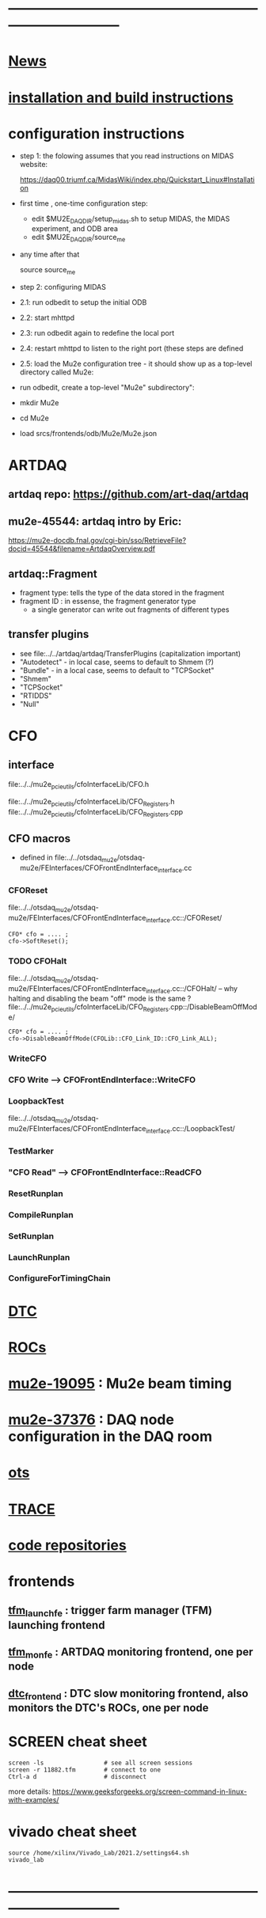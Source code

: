#+startup:fold
# note: everything below is work in progress.
# if you notice smth missing, don't ask permissions, go ahead, and fix it
* ------------------------------------------------------------------------------
* [[file:news.org][News]]                                                                       
* [[file:build_instructions.org][installation and build instructions]]
* configuration instructions                                                 

- step 1: the folowing assumes that you read instructions on MIDAS website: 
 
  https://daq00.triumf.ca/MidasWiki/index.php/Quickstart_Linux#Installation                                            

- first time , one-time configuration step:               

  - edit $MU2E_DAQ_DIR/setup_midas.sh to setup MIDAS, the MIDAS experiment, and ODB area
  - edit $MU2E_DAQ_DIR/source_me 

- any time after that 

    source source_me

- step 2: configuring MIDAS

- 2.1: run odbedit to setup the initial ODB 
- 2.2: start mhttpd 
- 2.3: run odbedit again to redefine the local port 
- 2.4: restart mhttpd to listen to the right port   (these steps are defined 
- 2.5: load the Mu2e configuration tree - it should show up as a top-level directory called Mu2e:
-      run odbedit, create a top-level "Mu2e" subdirectory":
-      mkdir Mu2e
-      cd Mu2e
-      load srcs/frontends/odb/Mu2e/Mu2e.json
* ARTDAQ                                                                     
** artdaq repo: https://github.com/art-daq/artdaq
** mu2e-45544: artdaq intro by Eric:                                         
   https://mu2e-docdb.fnal.gov/cgi-bin/sso/RetrieveFile?docid=45544&filename=ArtdaqOverview.pdf
** artdaq::Fragment                                                          
   - fragment type: tells the type of the data stored in the fragment
   - fragment ID  : in essense, the fragment generator type
     - a single generator can write out fragments of different types
** transfer plugins                                                          
- see file:../../artdaq/artdaq/TransferPlugins   (capitalization important)                             
-  "Autodetect" - in local case, seems to default to Shmem (?)
-  "Bundle"     - in a local case, seems to default to "TCPSocket"
-  "Shmem"
-  "TCPSocket"
-  "RTIDDS"
-  "Null"
* CFO                                                                        
** interface                                                                 
   file:../../mu2e_pcie_utils/cfoInterfaceLib/CFO.h

   file:../../mu2e_pcie_utils/cfoInterfaceLib/CFO_Registers.h
   file:../../mu2e_pcie_utils/cfoInterfaceLib/CFO_Registers.cpp

** CFO macros                                                                
- defined in file:../../otsdaq_mu2e/otsdaq-mu2e/FEInterfaces/CFOFrontEndInterface_interface.cc
*** CFOReset                                                                 
    file:../../otsdaq_mu2e/otsdaq-mu2e/FEInterfaces/CFOFrontEndInterface_interface.cc::/CFOReset/
#+begin_src
   CFO* cfo = .... ;
   cfo->SoftReset();
#+end_src
*** TODO CFOHalt           
    file:../../otsdaq_mu2e/otsdaq-mu2e/FEInterfaces/CFOFrontEndInterface_interface.cc::/CFOHalt/
-- why halting and disabling the beam "off" mode is the same ?
    file:../../mu2e_pcie_utils/cfoInterfaceLib/CFO_Registers.cpp::/DisableBeamOffMode/
#+begin_src
   CFO* cfo = .... ;
   cfo->DisableBeamOffMode(CFOLib::CFO_Link_ID::CFO_Link_ALL);
#+end_src
*** WriteCFO
*** CFO Write --> CFOFrontEndInterface::WriteCFO
*** LoopbackTest
    file:../../otsdaq_mu2e/otsdaq-mu2e/FEInterfaces/CFOFrontEndInterface_interface.cc::/LoopbackTest/

*** TestMarker
*** "CFO Read" --> CFOFrontEndInterface::ReadCFO
*** ResetRunplan
*** CompileRunplan
*** SetRunplan
*** LaunchRunplan
*** ConfigureForTimingChain
* [[file:dtc.org][DTC]]
* [[file:rocs.org][ROCs]]
* [[https://mu2e-docdb.fnal.gov/cgi-bin/sso/ShowDocument?docid=19095][mu2e-19095]] : Mu2e beam timing
* [[https://mu2e-docdb.fnal.gov/cgi-bin/sso/RetrieveFile?docid=37376&filename=20220922_DAQNodes.pdf][mu2e-37376]] : DAQ node configuration in the DAQ room                        
* [[file:ots.org][ots]]                                                                        
* [[file:trace.org][TRACE]]
* [[file:code_repositories.org][code repositories]]                                                        
* frontends                                                                  
** [[file:tfm_launch_fe.org][tfm_launch_fe]] : trigger farm manager (TFM) launching frontend
** [[file:tfm_mon_fe.org][tfm_mon_fe]]    : ARTDAQ monitoring frontend, one per node
** [[file:dtc_frontend][dtc_frontend]]  : DTC slow monitoring frontend, also monitors the DTC's ROCs, one per node
* SCREEN cheat sheet                                                         
#+begin_src 
screen -ls                 # see all screen sessions
screen -r 11882.tfm        # connect to one 
Ctrl-a d                   # disconnect
#+end_src
more details: https://www.geeksforgeeks.org/screen-command-in-linux-with-examples/
* vivado cheat sheet                                                         
#+begin_src 
source /home/xilinx/Vivado_Lab/2021.2/settings64.sh
vivado_lab 
#+end_src
* ------------------------------------------------------------------------------
* additional documentation on MIDAS: file:midas.org
* ------------------------------------------------------------------------------
